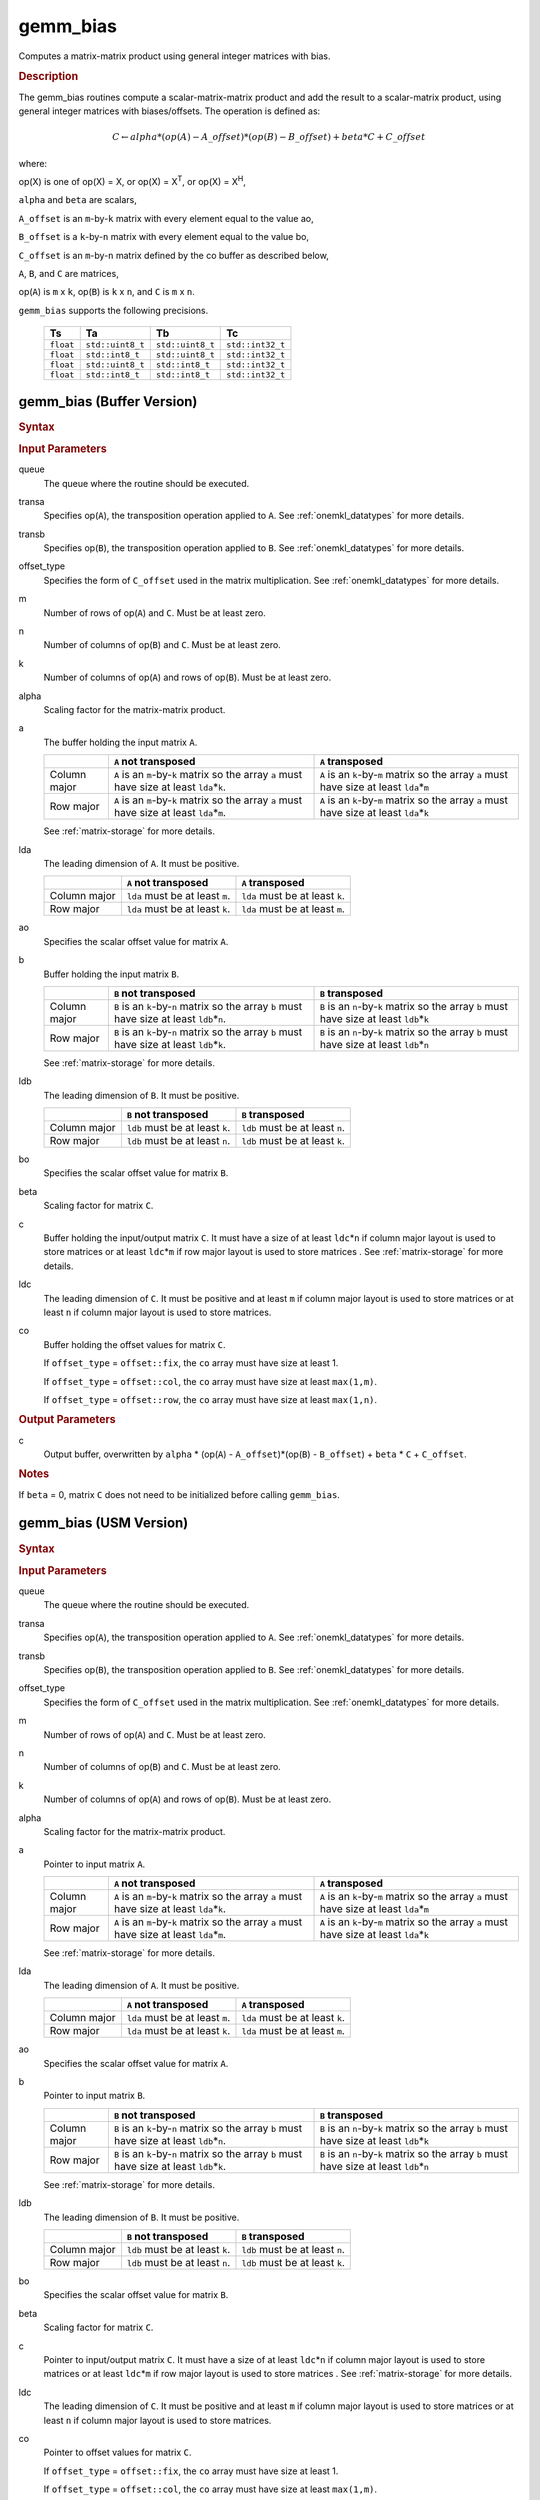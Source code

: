 .. _onemkl_blas_gemm_bias:

gemm_bias
=========

Computes a matrix-matrix product using general integer matrices with bias.

.. _onemkl_blas_gemm_bias_description:

.. rubric:: Description

The gemm_bias routines compute a scalar-matrix-matrix product and
add the result to a scalar-matrix product, using general integer matrices with biases/offsets. 
The operation is defined as:

.. math::
      
      C \leftarrow alpha*(op(A) - A\_offset)*(op(B) - B\_offset) + beta*C + C\_offset

where:

op(X) is one of op(X) = X, or op(X) = X\ :sup:`T`, or op(X) = X\ :sup:`H`,

``alpha`` and ``beta`` are scalars,

``A_offset`` is an ``m``-by-``k`` matrix with every element equal to the value ao,

``B_offset`` is a ``k``-by-``n`` matrix with every element equal to the value bo,

``C_offset`` is an ``m``-by-``n`` matrix defined by the 
co buffer as described below, 

``A``, ``B``, and ``C`` are matrices,

op(``A``) is ``m`` x ``k``, op(``B``) is ``k`` x ``n``, and
``C`` is ``m`` x ``n``.

``gemm_bias`` supports the following precisions.

  .. list-table:: 
     :header-rows: 1

     * -  Ts 
       -  Ta 
       -  Tb 
       -  Tc 
     * -  ``float`` 
       -  ``std::uint8_t`` 
       -  ``std::uint8_t`` 
       -  ``std::int32_t`` 
     * -  ``float`` 
       -  ``std::int8_t`` 
       -  ``std::uint8_t`` 
       -  ``std::int32_t`` 
     * -  ``float`` 
       -  ``std::uint8_t`` 
       -  ``std::int8_t`` 
       -  ``std::int32_t`` 
     * -  ``float`` 
       -  ``std::int8_t`` 
       -  ``std::int8_t`` 
       -  ``std::int32_t`` 

.. _onemkl_blas_gemm_bias_buffer:

gemm_bias (Buffer Version)
--------------------------

.. rubric:: Syntax
      
.. cpp:function::  void oneapi::mkl::blas::column_major::gemm_bias(sycl::queue &queue, onemkl::transpose transa, onemkl::transpose transb, onemkl::offset offset_type, std::int64_t m, std::int64_t n, std::int64_t k, Ts alpha, sycl::buffer<Ta,1> &a, std::int64_t lda, Ta ao, sycl::buffer<Tb,1> &b, std::int64_t ldb, Tb bo, Ts beta, sycl::buffer<Tc,1> &c, std::int64_t ldc, sycl::buffer<Tc,1> &co)
.. cpp:function::  void oneapi::mkl::blas::row_major::gemm_bias(sycl::queue &queue, onemkl::transpose transa, onemkl::transpose transb, onemkl::offset offset_type, std::int64_t m, std::int64_t n, std::int64_t k, Ts alpha, sycl::buffer<Ta,1> &a, std::int64_t lda, Ta ao, sycl::buffer<Tb,1> &b, std::int64_t ldb, Tb bo, Ts beta, sycl::buffer<Tc,1> &c, std::int64_t ldc, sycl::buffer<Tc,1> &co)
      
.. container:: section
   
   .. rubric:: Input Parameters
 
   queue
      The queue where the routine should be executed.
 
   transa
      Specifies op(``A``), the transposition operation applied to
      ``A``. See
      :ref:`onemkl_datatypes` for
      more details.
 
   transb
      Specifies op(``B``), the transposition operation applied to
      ``B``. See
      :ref:`onemkl_datatypes` for
      more details.
 
   offset_type
      Specifies the form of ``C_offset`` used in the matrix
      multiplication. See
      :ref:`onemkl_datatypes` for
      more details.
 
   m
      Number of rows of op(``A``) and ``C``. Must be at least zero.
 
   n
      Number of columns of op(``B``) and ``C``. Must be at least
      zero.
 
   k
      Number of columns of op(``A``) and rows of op(``B``). Must be
      at least zero.
 
   alpha
      Scaling factor for the matrix-matrix product.
 
   a
      The buffer holding the input matrix ``A``.

      .. list-table::
         :header-rows: 1

         * -
           - ``A`` not transposed
           - ``A`` transposed
         * - Column major
           - ``A`` is an ``m``-by-``k`` matrix so the array ``a``
             must have size at least ``lda``\ \*\ ``k``.
           - ``A`` is an ``k``-by-``m`` matrix so the array ``a``
             must have size at least ``lda``\ \*\ ``m``
         * - Row major
           - ``A`` is an ``m``-by-``k`` matrix so the array ``a``
             must have size at least ``lda``\ \*\ ``m``.
           - ``A`` is an ``k``-by-``m`` matrix so the array ``a``
             must have size at least ``lda``\ \*\ ``k``

      See :ref:`matrix-storage` for more details.
 
   lda
      The leading dimension of ``A``. It must be positive.

      .. list-table::
         :header-rows: 1

         * -
           - ``A`` not transposed
           - ``A`` transposed
         * - Column major
           - ``lda`` must be at least ``m``.
           - ``lda`` must be at least ``k``.
         * - Row major
           - ``lda`` must be at least ``k``.
           - ``lda`` must be at least ``m``.
 
   ao 
      Specifies the scalar offset value for matrix ``A``.
 
   b
      Buffer holding the input matrix ``B``.

      .. list-table::
         :header-rows: 1

         * -
           - ``B`` not transposed
           - ``B`` transposed
         * - Column major
           - ``B`` is an ``k``-by-``n`` matrix so the array ``b``
             must have size at least ``ldb``\ \*\ ``n``.
           - ``B`` is an ``n``-by-``k`` matrix so the array ``b``
             must have size at least ``ldb``\ \*\ ``k``
         * - Row major
           - ``B`` is an ``k``-by-``n`` matrix so the array ``b``
             must have size at least ``ldb``\ \*\ ``k``.
           - ``B`` is an ``n``-by-``k`` matrix so the array ``b``
             must have size at least ``ldb``\ \*\ ``n``
   
      See :ref:`matrix-storage` for more details.
 
   ldb
      The leading dimension of ``B``. It must be positive.

      .. list-table::
         :header-rows: 1

         * -
           - ``B`` not transposed
           - ``B`` transposed
         * - Column major
           - ``ldb`` must be at least ``k``.
           - ``ldb`` must be at least ``n``.
         * - Row major
           - ``ldb`` must be at least ``n``.
           - ``ldb`` must be at least ``k``.
 
   bo 
      Specifies the scalar offset value for matrix ``B``.
 
   beta
      Scaling factor for matrix ``C``.
 
   c
      Buffer holding the input/output matrix ``C``.  It must have a
      size of at least ``ldc``\ \*\ ``n`` if column major layout is
      used to store matrices or at least ``ldc``\ \*\ ``m`` if row
      major layout is used to store matrices . 
      See :ref:`matrix-storage` for more details.
 
   ldc
      The leading dimension of ``C``. It must be positive and at least
      ``m`` if column major layout is used to store matrices or at
      least ``n`` if column major layout is used to store matrices.
      
   co
      Buffer holding the offset values for matrix ``C``.
 
      If ``offset_type`` = ``offset::fix``, the ``co`` array must have
      size at least 1.
 
 
      If ``offset_type`` = ``offset::col``, the ``co`` array must have
      size at least ``max(1,m)``.
 
 
      If ``offset_type`` = ``offset::row``, the ``co`` array must have
      size at least ``max(1,n)``. 
 
.. container:: section
 
   .. rubric:: Output Parameters
 
   c
      Output buffer, overwritten by ``alpha`` * (op(``A``) -
      ``A_offset``)*(op(``B``) - ``B_offset``) + ``beta`` * ``C`` + ``C_offset``.
 
.. container:: section
 
   .. rubric:: Notes
 
   If ``beta`` = 0, matrix ``C`` does not need to be initialized
   before calling ``gemm_bias``.

.. _onemkl_blas_gemm_bias_usm:

gemm_bias (USM Version)
-----------------------

.. rubric:: Syntax
      
.. cpp:function::  sycl::event oneapi::mkl::blas::column_major::gemm_bias(sycl::queue &queue, onemkl::transpose transa, onemkl::transpose transb, onemkl::offset offset_type, std::int64_t m, std::int64_t n, std::int64_t k, Ts alpha, const Ta *a, std::int64_t lda, Ta ao, const Tb *b, std::int64_t ldb, Tb bo, Ts beta, Tc *c, std::int64_t ldc, const Tc *co, const sycl::vector_class<sycl::event> &dependencies = {})
.. cpp:function::  sycl::event oneapi::mkl::blas::row_major::gemm_bias(sycl::queue &queue, onemkl::transpose transa, onemkl::transpose transb, onemkl::offset offset_type, std::int64_t m, std::int64_t n, std::int64_t k, Ts alpha, const Ta *a, std::int64_t lda, Ta ao, const Tb *b, std::int64_t ldb, Tb bo, Ts beta, Tc *c, std::int64_t ldc, const Tc *co, const sycl::vector_class<sycl::event> &dependencies = {})
      
.. container:: section
   
   .. rubric:: Input Parameters
 
   queue
      The queue where the routine should be executed.
 
   transa
      Specifies op(``A``), the transposition operation applied to
      ``A``. See
      :ref:`onemkl_datatypes` for
      more details.
 
   transb
      Specifies op(``B``), the transposition operation applied to
      ``B``. See
      :ref:`onemkl_datatypes` for
      more details.
 
   offset_type
      Specifies the form of ``C_offset`` used in the matrix
      multiplication. See
      :ref:`onemkl_datatypes` for
      more details.
 
   m
      Number of rows of op(``A``) and ``C``. Must be at least zero.
 
   n
      Number of columns of op(``B``) and ``C``. Must be at least
      zero.
 
   k
      Number of columns of op(``A``) and rows of op(``B``). Must be
      at least zero.
 
   alpha
      Scaling factor for the matrix-matrix product.
 
   a
      Pointer to input matrix ``A``.
 
      .. list-table::
         :header-rows: 1

         * -
           - ``A`` not transposed
           - ``A`` transposed
         * - Column major
           - ``A`` is an ``m``-by-``k`` matrix so the array ``a``
             must have size at least ``lda``\ \*\ ``k``.
           - ``A`` is an ``k``-by-``m`` matrix so the array ``a``
             must have size at least ``lda``\ \*\ ``m``
         * - Row major
           - ``A`` is an ``m``-by-``k`` matrix so the array ``a``
             must have size at least ``lda``\ \*\ ``m``.
           - ``A`` is an ``k``-by-``m`` matrix so the array ``a``
             must have size at least ``lda``\ \*\ ``k``
 
      See :ref:`matrix-storage` for more details.
 
   lda
      The leading dimension of ``A``. It must be positive.

      .. list-table::
         :header-rows: 1

         * -
           - ``A`` not transposed
           - ``A`` transposed
         * - Column major
           - ``lda`` must be at least ``m``.
           - ``lda`` must be at least ``k``.
         * - Row major
           - ``lda`` must be at least ``k``.
           - ``lda`` must be at least ``m``.
 
   ao
      Specifies the scalar offset value for matrix ``A``.
 
   b
      Pointer to input matrix ``B``.
 
      .. list-table::
         :header-rows: 1

         * -
           - ``B`` not transposed
           - ``B`` transposed
         * - Column major
           - ``B`` is an ``k``-by-``n`` matrix so the array ``b``
             must have size at least ``ldb``\ \*\ ``n``.
           - ``B`` is an ``n``-by-``k`` matrix so the array ``b``
             must have size at least ``ldb``\ \*\ ``k``
         * - Row major
           - ``B`` is an ``k``-by-``n`` matrix so the array ``b``
             must have size at least ``ldb``\ \*\ ``k``.
           - ``B`` is an ``n``-by-``k`` matrix so the array ``b``
             must have size at least ``ldb``\ \*\ ``n``
 
      See :ref:`matrix-storage` for more details.
 
   ldb
      The leading dimension of ``B``. It must be positive.

      .. list-table::
         :header-rows: 1

         * -
           - ``B`` not transposed
           - ``B`` transposed
         * - Column major
           - ``ldb`` must be at least ``k``.
           - ``ldb`` must be at least ``n``.
         * - Row major
           - ``ldb`` must be at least ``n``.
           - ``ldb`` must be at least ``k``.
 
   bo 
      Specifies the scalar offset value for matrix ``B``.
 
   beta
      Scaling factor for matrix ``C``.
 
   c
      Pointer to input/output matrix ``C``. It must have a
      size of at least ``ldc``\ \*\ ``n`` if column major layout is
      used to store matrices or at least ``ldc``\ \*\ ``m`` if row
      major layout is used to store matrices . See :ref:`matrix-storage` for more details.
 
   ldc
      The leading dimension of ``C``. It must be positive and at least
      ``m`` if column major layout is used to store matrices or at
      least ``n`` if column major layout is used to store matrices.

   co
      Pointer to offset values for matrix ``C``.
 
 
      If ``offset_type`` = ``offset::fix``, the ``co`` array must have
      size at least 1.
 
 
      If ``offset_type`` = ``offset::col``, the ``co`` array must have
      size at least ``max(1,m)``.
 
 
      If ``offset_type`` = ``offset::row``, the ``co`` array must have
      size at least ``max(1,n)``.

   dependencies
      List of events to wait for before starting computation, if any.
      If omitted, defaults to no dependencies.
 
.. container:: section
 
   .. rubric:: Output Parameters
 
   c
      Pointer to the output matrix, overwritten by ``alpha`` * (op(``A``) -
      ``A_offset``)*(op(``B``) - ``B_offset``) + ``beta`` * ``C + ``C_offset``.
 
.. container:: section
 
   .. rubric:: Notes
 
   If ``beta`` = 0, matrix ``C`` does not need to be initialized
   before calling ``gemm_bias``.

.. container:: section

   .. rubric:: Return Values

   Output event to wait on to ensure computation is complete.

   **Parent topic:** :ref:`blas-like-extensions`

